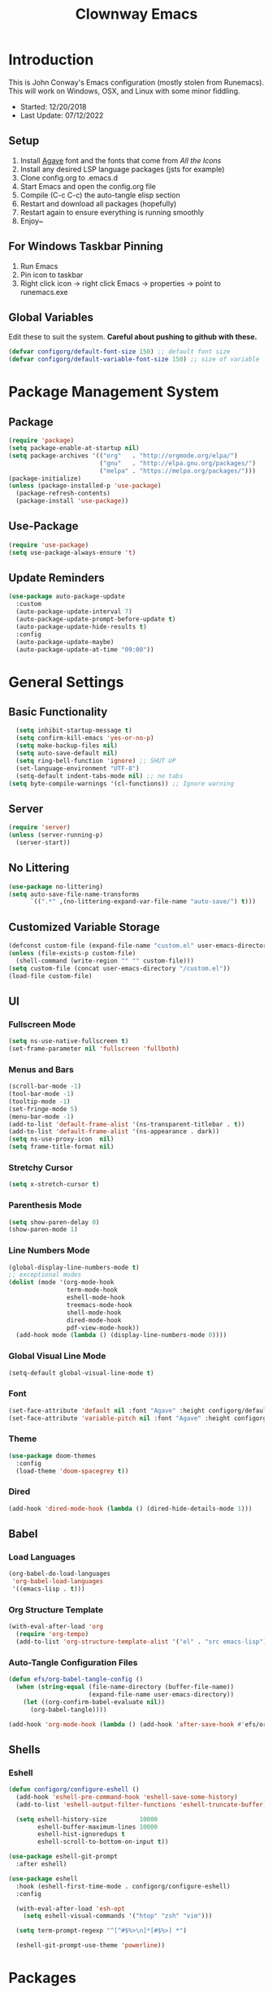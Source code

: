 #+TITLE: Clownway Emacs
#+PROPERTY: header-args:emacs-lisp :tangle ./init.el

* Introduction
This is John Conway's Emacs configuration (mostly stolen from Runemacs). This will work on Windows, OSX, and Linux with some minor fiddling.
- Started: 12/20/2018
- Last Update: 07/12/2022
  
** Setup
1. Install [[https://github.com/blobject/agave][Agave]] font and the fonts that come from /All the Icons/
2. Install any desired LSP language packages (jsts for example)
3. Clone config.org to .emacs.d
4. Start Emacs and open the config.org file
5. Compile (C-c C-c) the auto-tangle elisp section
6. Restart and download all packages (hopefully)
7. Restart again to ensure everything is running smoothly
8. Enjoy~

** For Windows Taskbar Pinning
1. Run Emacs
2. Pin icon to taskbar
3. Right click icon -> right click Emacs -> properties -> point to runemacs.exe   

** Global Variables
Edit these to suit the system. *Careful about pushing to github with these.*

#+begin_src emacs-lisp
  (defvar configorg/default-font-size 150) ;; default font size
  (defvar configorg/default-variable-font-size 150) ;; size of variable font 
#+end_src

* Package Management System
** Package
#+begin_src emacs-lisp
(require 'package)
(setq package-enable-at-startup nil)
(setq package-archives '(("org"   . "http://orgmode.org/elpa/")
                         ("gnu"   . "http://elpa.gnu.org/packages/")
                         ("melpa" . "https://melpa.org/packages/")))
(package-initialize)
(unless (package-installed-p 'use-package)
  (package-refresh-contents)
  (package-install 'use-package))
#+end_src

** Use-Package
#+begin_src emacs-lisp
(require 'use-package)
(setq use-package-always-ensure 't)
#+end_src

** Update Reminders
#+begin_src emacs-lisp
(use-package auto-package-update
  :custom
  (auto-package-update-interval 7)
  (auto-package-update-prompt-before-update t)
  (auto-package-update-hide-results t)
  :config
  (auto-package-update-maybe)
  (auto-package-update-at-time "09:00"))
#+end_src

* General Settings
** Basic Functionality
#+begin_src emacs-lisp 
      (setq inhibit-startup-message t)
      (setq confirm-kill-emacs 'yes-or-no-p)
      (setq make-backup-files nil)
      (setq auto-save-default nil)
      (setq ring-bell-function 'ignore) ;; SHUT UP
      (set-language-environment "UTF-8")
      (setq-default indent-tabs-mode nil) ;; no tabs
    (setq byte-compile-warnings '(cl-functions)) ;; Ignore warning
#+end_src

** Server
#+begin_src emacs-lisp
  (require 'server)
  (unless (server-running-p)
    (server-start)) 
#+end_src

** No Littering
#+begin_src emacs-lisp
(use-package no-littering)
(setq auto-save-file-name-transforms
      `((".*" ,(no-littering-expand-var-file-name "auto-save/") t)))
#+end_src

** Customized Variable Storage
#+begin_src emacs-lisp
  (defconst custom-file (expand-file-name "custom.el" user-emacs-directory))
  (unless (file-exists-p custom-file)
    (shell-command (write-region "" "" custom-file)))
  (setq custom-file (concat user-emacs-directory "/custom.el"))
  (load-file custom-file)
#+end_src

** UI
*** Fullscreen Mode
#+begin_src emacs-lisp 
(setq ns-use-native-fullscreen t)
(set-frame-parameter nil 'fullscreen 'fullboth)
#+end_src

*** Menus and Bars
#+begin_src emacs-lisp 
(scroll-bar-mode -1)
(tool-bar-mode -1)
(tooltip-mode -1)
(set-fringe-mode 5)
(menu-bar-mode -1)
(add-to-list 'default-frame-alist '(ns-transparent-titlebar . t))
(add-to-list 'default-frame-alist '(ns-appearance . dark))
(setq ns-use-proxy-icon  nil)
(setq frame-title-format nil)
#+end_src

*** Stretchy Cursor
#+begin_src emacs-lisp
(setq x-stretch-cursor t)
#+end_src

*** Parenthesis Mode
#+begin_src emacs-lisp 
(setq show-paren-delay 0)
(show-paren-mode 1)
#+end_src

*** Line Numbers Mode
#+begin_src emacs-lisp 
        (global-display-line-numbers-mode t)
        ;; exceptional modes
        (dolist (mode '(org-mode-hook
                        term-mode-hook
                        eshell-mode-hook
                        treemacs-mode-hook
                        shell-mode-hook
                        dired-mode-hook
                        pdf-view-mode-hook))
          (add-hook mode (lambda () (display-line-numbers-mode 0))))
#+end_src

*** Global Visual Line Mode
#+begin_src emacs-lisp
(setq-default global-visual-line-mode t)
#+end_src

*** Font
#+begin_src emacs-lisp 
(set-face-attribute 'default nil :font "Agave" :height configorg/default-font-size)
(set-face-attribute 'variable-pitch nil :font "Agave" :height configorg/default-variable-font-size :weight 'regular)
#+end_src

*** Theme
#+begin_src emacs-lisp
(use-package doom-themes
  :config
  (load-theme 'doom-spacegrey t))
#+end_src

*** Dired
#+begin_src emacs-lisp
(add-hook 'dired-mode-hook (lambda () (dired-hide-details-mode 1)))
#+end_src

** Babel
*** Load Languages
#+begin_src emacs-lisp 
(org-babel-do-load-languages
 'org-babel-load-languages
 '((emacs-lisp . t)))
#+end_src

*** Org Structure Template
#+begin_src emacs-lisp
(with-eval-after-load 'org
  (require 'org-tempo)
  (add-to-list 'org-structure-template-alist '("el" . "src emacs-lisp")))
#+end_src

*** Auto-Tangle Configuration Files
#+begin_src emacs-lisp
(defun efs/org-babel-tangle-config ()
  (when (string-equal (file-name-directory (buffer-file-name))
                      (expand-file-name user-emacs-directory))
    (let ((org-confirm-babel-evaluate nil))
      (org-babel-tangle))))

(add-hook 'org-mode-hook (lambda () (add-hook 'after-save-hook #'efs/org-babel-tangle-config)))
#+end_src

#+RESULTS:
| (lambda nil (add-hook 'after-save-hook #'efs/org-babel-tangle-config)) | #[0 \300\301\302\303\304$\207 [add-hook change-major-mode-hook org-show-all append local] 5] | #[0 \300\301\302\303\304$\207 [add-hook change-major-mode-hook org-babel-show-result-all append local] 5] | org-babel-result-hide-spec | org-babel-hide-all-hashes |

** Shells
*** Eshell
#+begin_src emacs-lisp
  (defun configorg/configure-eshell ()
    (add-hook 'eshell-pre-command-hook 'eshell-save-some-history)
    (add-to-list 'eshell-output-filter-functions 'eshell-truncate-buffer)

    (setq eshell-history-size         10000
          eshell-buffer-maximum-lines 10000
          eshell-hist-ignoredups t
          eshell-scroll-to-bottom-on-input t))

  (use-package eshell-git-prompt
    :after eshell)

  (use-package eshell
    :hook (eshell-first-time-mode . configorg/configure-eshell)
    :config

    (with-eval-after-load 'esh-opt
      (setq eshell-visual-commands '("htop" "zsh" "vim")))

    (setq term-prompt-regexp "^[^#$%>\n]*[#$%>] *")

    (eshell-git-prompt-use-theme 'powerline))
#+end_src

* Packages
** General Packages
*** Helm
#+begin_src emacs-lisp
(use-package helm
  :init
  (setq helm-M-x-fuzzy-match t
	helm-mode-fuzzy-match t
	helm-buffers-fuzzy-matching t
	helm-recentf-fuzzy-match t
	helm-locate-fuzzy-match t
	helm-semantic-fuzzy-match t
	helm-imenu-fuzzy-match t
	helm-completion-in-region-fuzzy-match t
	helm-candidate-number-list 150
	helm-split-window-inside-p t
	helm-move-to-line-cycle-in-source t
	helm-echo-input-in-header-line t
	helm-autoresize-max-height 0
	helm-autoresize-min-height 20)
  :config
  (helm-mode t))
#+end_src

*** Projectile
#+begin_src emacs-lisp
(use-package projectile
  :config
  (projectile-mode t))
#+end_src

*** Helm-Projectile
#+begin_src emacs-lisp
(use-package helm-projectile
  :init
  (setq helm-projectile-fuzzy-match t)
  :config
  (helm-projectile-on))
#+end_src

*** All The Icons
#+begin_src emacs-lisp
(use-package all-the-icons)
(unless (member "all-the-icons" (font-family-list))
  (all-the-icons-install-fonts t))
#+end_src

*** Magit
#+begin_src emacs-lisp
(use-package magit)
#+end_src

*** Flycheck
#+begin_src emacs-lisp
(use-package flycheck)
#+end_src

*** Beacon
#+begin_src emacs-lisp
(use-package beacon
  :init
  (beacon-mode t))
#+end_src

*** Dimmer
#+begin_src emacs-lisp
(use-package dimmer
  :init
  (dimmer-mode))
#+end_src

*** Which Key
#+begin_src emacs-lisp
(use-package which-key
  :init (which-key-mode)
  :diminish (which-key-mode)
  :config
  (setq which-key-idle-delay 0.3))
#+end_src

*** Spaceline
#+begin_src emacs-lisp
(use-package spaceline
  :init
  (spaceline-helm-mode))
(use-package spaceline-all-the-icons
  :after spaceline
  :config (spaceline-all-the-icons-theme))
#+end_src

*** Shell-Pop
Remember to select a shell type!

#+begin_src emacs-lisp
     (use-package shell-pop
       :config
       (defcustom shell-pop-cleanup-buffer-at-process-exit t
         "If non-nil, cleanup the shell's buffer after its process exits.")
       (defun shell-pop--set-exit-action ()
         (if (string= shell-pop-internal-mode "eshell")
             (add-hook 'eshell-exit-hook 'shell-pop--kill-and-delete-window nil t)
           (let ((process (get-buffer-process (current-buffer))))
             (when process
               (set-process-sentinel
                process
                (lambda (_proc change)
                  (when (string-match-p "\\(?:finished\\|exited\\)" change)
                    (run-hooks 'shell-pop-process-exit-hook)
                    (when shell-pop-cleanup-buffer-at-process-exit
                      (kill-buffer))
                    (if (one-window-p)
                        (switch-to-buffer shell-pop-last-buffer)
                      (delete-window))))))))))
     (push (cons "\\*shell\\*" display-buffer--same-window-action) display-buffer-alist)
#+end_src

*** Exec Path From Shell
#+begin_src emacs-lisp
(use-package exec-path-from-shell)
(when (memq window-system '(mac ns x))
  (exec-path-from-shell-initialize))
#+end_src

*** Rainbow Delimiters
#+begin_src emacs-lisp
(use-package rainbow-delimiters
  :hook (prog-mode . rainbow-delimiters-mode))
#+end_src

*** PDF-view

#+begin_src emacs-lisp
    (use-package pdf-tools)
    (when (unless system-type 'windows-nt) ;; Doesn't seem to work on windows
      (pdf-tools-install))
#+end_src

*** Straight
#+begin_src emacs-lisp
  (defvar bootstrap-version)
  (let ((bootstrap-file
         (expand-file-name "straight/repos/straight.el/bootstrap.el" user-emacs-directory))
        (bootstrap-version 5))
    (unless (file-exists-p bootstrap-file)
      (with-current-buffer
          (url-retrieve-synchronously
           "https://raw.githubusercontent.com/raxod502/straight.el/develop/install.el"
           'silent 'inhibit-cookies)
        (goto-char (point-max))
        (eval-print-last-sexp)))
    (load bootstrap-file nil 'nomessage))
  (setq package-enable-at-startup nil)
#+end_src

** Org Mode
*** Font Setup
#+begin_src emacs-lisp
(defun configorg/org-font-setup ()
  (font-lock-add-keywords 'org-mode
                          '(("^ *\\([-]\\) "
                             (0 (prog1 () (compose-region (match-beginning 1) (match-end 1) "•"))))))

  (dolist (face '((org-level-1 . 1.2)
                  (org-level-2 . 1.1)
                  (org-level-3 . 1.05)
                  (org-level-4 . 1.0)
                  (org-level-5 . 1.1)
                  (org-level-6 . 1.1)
                  (org-level-7 . 1.1)
                  (org-level-8 . 1.1)))
    (set-face-attribute (car face) nil :font "Mononoki" :weight 'regular :height (cdr face)))

  (set-face-attribute 'org-block nil    :foreground nil :inherit 'fixed-pitch)
  (set-face-attribute 'org-table nil    :inherit 'fixed-pitch)
  (set-face-attribute 'org-formula nil  :inherit 'fixed-pitch)
  (set-face-attribute 'org-code nil     :inherit '(shadow fixed-pitch))
  (set-face-attribute 'org-table nil    :inherit '(shadow fixed-pitch))
  (set-face-attribute 'org-verbatim nil :inherit '(shadow fixed-pitch))
  (set-face-attribute 'org-special-keyword nil :inherit '(font-lock-comment-face fixed-pitch))
  (set-face-attribute 'org-meta-line nil :inherit '(font-lock-comment-face fixed-pitch))
  (set-face-attribute 'org-checkbox nil  :inherit 'fixed-pitch)
  (set-face-attribute 'line-number nil :inherit 'fixed-pitch)
  (set-face-attribute 'line-number-current-line nil :inherit 'fixed-pitch))  
#+end_src

*** Org Mode Setup
#+begin_src emacs-lisp
(defun configorg/org-mode-setup ()
  (org-indent-mode)
  (variable-pitch-mode t)
  (visual-line-mode t))

(use-package org
  :pin org
  :hook (org-mode . configorg/org-mode-setup)
  :config
  (setq org-ellipsis " ↴↴↴")
  (advice-add 'org-refile :after 'org-save-all-org-buffers)

  (configorg/org-mode-setup))
#+end_src

*** Nicer Bullets
#+begin_src emacs-lisp
(use-package org-bullets
  :hook (org-mode . org-bullets-mode)
  :custom
  (org-bullets-bullet-list '("◉" "○" "●" "○" "●" "○" "●")))
#+end_src

*** Centering
#+begin_src emacs-lisp
(defun configorg/org-mode-visual-fill ()
  (setq visual-fill-column-width 100
        visual-fill-column-center-text t)
  (visual-fill-column-mode 1))

(use-package visual-fill-column
  :hook (org-mode . configorg/org-mode-visual-fill))
#+end_src
** Latex
#+begin_src emacs-lisp
(with-eval-after-load 'ox-latex
(add-to-list 'org-latex-classes
             '("org-plain-latex"
               "\\documentclass{article}
           [NO-DEFAULT-PACKAGES]
           [PACKAGES]
           [EXTRA]"
               ("\\section{%s}" . "\\section*{%s}")
               ("\\subsection{%s}" . "\\subsection*{%s}")
               ("\\subsubsection{%s}" . "\\subsubsection*{%s}")
               ("\\paragraph{%s}" . "\\paragraph*{%s}")
               ("\\subparagraph{%s}" . "\\subparagraph*{%s}"))))
#+end_src
** IDE Features
*** LSP
**** Core
#+begin_src emacs-lisp
  (defun configorg/lsp-mode-setup ()
      (setq lsp-headerline-breadcrumb-segments '(path-up-to-project file symbols))
      (lsp-headerline-breadcrumb-mode))

    (use-package lsp-mode
      :commands (lsp lsp-deferred)
      :hook (lsp-mode . configorg/lsp-mode-setup)
      :init
      (setq lsp-keymap-prefix "C-c C-l")
      :config
      (lsp-enable-which-key-integration t))
#+end_src

**** LSP UI
#+begin_src emacs-lisp
(use-package lsp-ui
  :hook (lsp-mode . lsp-ui-mode)
  :custom
  (lsp-ui-doc-position 'bottom))
#+end_src

**** Company
#+begin_src emacs-lisp
(use-package company
  :after lsp-mode
  :hook (lsp-mode . company-mode)
  :bind (:map company-active-map
         ("<tab>" . company-complete-selection))
        (:map lsp-mode-map
         ("<tab>" . company-indent-or-complete-common))
  :custom
  (company-minimum-prefix-length 1)
  (company-idle-delay 0.0))

(use-package company-box
  :hook (company-mode . company-box-mode))
#+end_src

**** Treemacs
#+begin_src emacs-lisp
(use-package lsp-treemacs
  :after lsp)
#+end_src

*** DAP
**** Core
#+begin_src emacs-lisp
(use-package dap-mode
  ;; Uncomment the config below if you want all UI panes to be hidden by default!
  ;; :custom
  ;; (lsp-enable-dap-auto-configure nil)
  ;; :config
  ;; (dap-ui-mode 1)
  :commands dap-debug
  :config
  (require 'dap-node)
  (dap-node-setup) ;; Automatically installs Node debug adapter if needed

  (general-define-key
    :keymaps 'lsp-mode-map
    :prefix lsp-keymap-prefix
    "d" '(dap-hydra t :wk "debugger")))
#+end_src

** Languages
*** YAML

#+begin_src emacs-lisp
    (use-package yaml-mode
    :ensure t)
#+end_src

*** Solidity

#+begin_src emacs-lisp
    (use-package solidity-mode
    :ensure t)
#+end_src

*** Python
Make sure Python 3 and PIP are installed and run /"pip install 'python-language-server[all]'"/ to get the language server.

#+begin_src emacs-lisp
  (use-package python-mode
    :ensure t
    :hook (python-mode . lsp-deferred)
    :custom
    (dap-python-debugger 'debugpy)
    :config
    (require 'dap-python))
#+end_src

**** Windows LSP
#+begin_src emacs-lisp
      (when (eq system-type 'windows-nt)
        (use-package lsp-python-ms
        :ensure t
        :init (setq lsp-python-ms-auto-install-server t)
        :hook (python-mode . (lambda ()
                                (require 'lsp-python-ms)
                                (lsp)))))
#+end_src

**** Renpy
Custom renpy-mode without the lsp server.

#+begin_src emacs-lisp
  (straight-use-package
         '(renpy-mode :type git :host github :repo "scalemaildev/renpy-mode"))
#+end_src

*** JavaScript/Typescript
Make sure NodeJS and NPM are installed and run /"npm install -g typescript-language-server typescript"/ to get the language server.

#+begin_src emacs-lisp
  (use-package js2-mode
    :mode "\\.js\\'"
    :hook (js2-mode . lsp-deferred))

(setq lsp-enable-indentation nil) ;; offset is too wide
#+end_src

#+begin_src emacs-lisp
  (use-package typescript-mode
    :mode "\\.ts\\'"
    :hook (typescript-mode . lsp-deferred))
#+end_src

*** Vue/Nuxt
Make sure Vue/NuxtJS are installed and run /"npm install -g vls"/ to get the language server.

#+begin_src emacs-lisp
(use-package vue-mode
  :mode "\\.vue\\'"
  :config
  (add-hook 'vue-mode-hook #'lsp-deferred))
#+end_src

*** Groovy
This will require the LSP from https://github.com/GroovyLanguageServer/groovy-language-server. Make sure to place the .jar file in ~/.cache/emacs/var/lsp/server/ due to our no littering policy. The console output will tell you if it needs to go somewhere else.

#+begin_src emacs-lisp
(use-package groovy-mode
  :mode "\\.groovy\\'"
  :config
  (add-hook 'groovy-mode-hook #'lsp-deferred))
#+end_src

** Unity
#+begin_src emacs-lisp
    (straight-use-package
     '(unity :type git :host github :repo "elizagamedev/unity.el"
             :files ("*.el" "*.c")))
    (add-hook 'after-init-hook #'unity-build-code-shim)
    (add-hook 'after-init-hook #'unity-setup)
#+end_src

** GDscript
#+begin_src emacs-lisp
(use-package gdscript-mode
    :straight (gdscript-mode
               :type git
               :host github
               :repo "godotengine/emacs-gdscript-mode"))
#+end_src
* Keybinds
#+begin_src emacs-lisp
(use-package general
  :config
  (general-define-key
   ;; Buffers
   "C-c v" '(split-window-below :which-key "split buffer down")
   "C-c r" '(split-window-right :which-key "split buffer right")
   "C-c l"  '(helm-buffers-list :which-key "buffers list")
   ;; Windows
   "C-c f" '(windmove-right :which-key "move right")
   "C-c b" '(windmove-left :which-key "move left")
   "C-c p" '(windmove-up :which-key "move up")
   "C-c n" '(windmove-down :which-key "move down")
   "C-c k" '(delete-window :which-key "delete window")
   ;; Goto
   "C-c g" '(goto-line :which-key "goto line")
   ;; Quit
   "<escape>" 'keyboard-escape-quit
   ;; Helm
   "C-c m p r"  '(helm-show-kill-ring :which-key "show kill ring")
   "M-x" 'helm-M-x
   "C-c m f " '(helm-find-files :which-key "helm find files")
   ;; Projectile
   "C-c m p f" '(projectile-find-file :which-key "projectile find file")
   ;; Magit
   "C-c mm" 'magit
   ;; Shell-Pop
   "C-c t" 'shell-pop
   ;; Beacon
   "C-'" '(beacon-blink :which-key "blink beacon")
   ;; General Compiling
   "C-c m c" '(compile :which-key "general compile")
   "C-c m r" '(recompile :which-key "general recompile")
   ))
#+end_src
